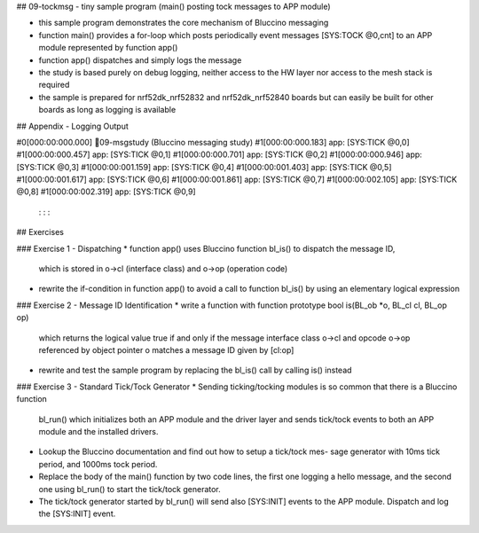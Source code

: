 ## 09-tockmsg - tiny sample program (main() posting tock messages to APP module)

* this sample program demonstrates the core mechanism of Bluccino messaging
* function main() provides a for-loop which posts periodically event messages
  [SYS:TOCK @0,cnt] to an APP module represented by function app()
* function app() dispatches and simply logs the message
* the study is based purely on debug logging, neither access to the HW layer
  nor access to the mesh stack is required
* the sample is prepared for nrf52dk_nrf52832 and nrf52dk_nrf52840 boards
  but can easily be built for other boards as long as logging is available

## Appendix - Logging Output

#0[000:00:000.000] 09-msgstudy (Bluccino messaging study)
#1[000:00:000.183]   app: [SYS:TICK @0,0]
#1[000:00:000.457]   app: [SYS:TICK @0,1]
#1[000:00:000.701]   app: [SYS:TICK @0,2]
#1[000:00:000.946]   app: [SYS:TICK @0,3]
#1[000:00:001.159]   app: [SYS:TICK @0,4]
#1[000:00:001.403]   app: [SYS:TICK @0,5]
#1[000:00:001.617]   app: [SYS:TICK @0,6]
#1[000:00:001.861]   app: [SYS:TICK @0,7]
#1[000:00:002.105]   app: [SYS:TICK @0,8]
#1[000:00:002.319]   app: [SYS:TICK @0,9]
          :           :         :

## Exercises

### Exercise 1 - Dispatching
* function app() uses Bluccino function bl_is() to dispatch the message ID,
  which is stored in o->cl (interface class) and o->op (operation code)
* rewrite the if-condition in function app() to avoid a call to function bl_is()
  by using an elementary logical expression

### Exercise 2 - Message ID Identification
* write a function with function prototype bool is(BL_ob *o, BL_cl cl, BL_op op)
  which returns the logical value true if and only if the message interface
  class o->cl and opcode o->op referenced by object pointer o matches a message
  ID given by [cl:op]
* rewrite and test the sample program by replacing the bl_is() call by
  calling is() instead

### Exercise 3 - Standard Tick/Tock Generator
* Sending ticking/tocking modules is so common that there is a Bluccino function
  bl_run() which initializes both an APP module and the driver layer and sends
  tick/tock events to both an APP module and the installed drivers.
* Lookup the Bluccino documentation and find out how to setup a tick/tock mes-
  sage generator with 10ms tick period, and 1000ms tock period.
* Replace the body of the main() function by two code lines, the first one
  logging a hello message, and the second one using bl_run() to start the
  tick/tock generator.
* The tick/tock generator started by bl_run() will send also [SYS:INIT] events
  to the APP module. Dispatch and log the [SYS:INIT] event.
